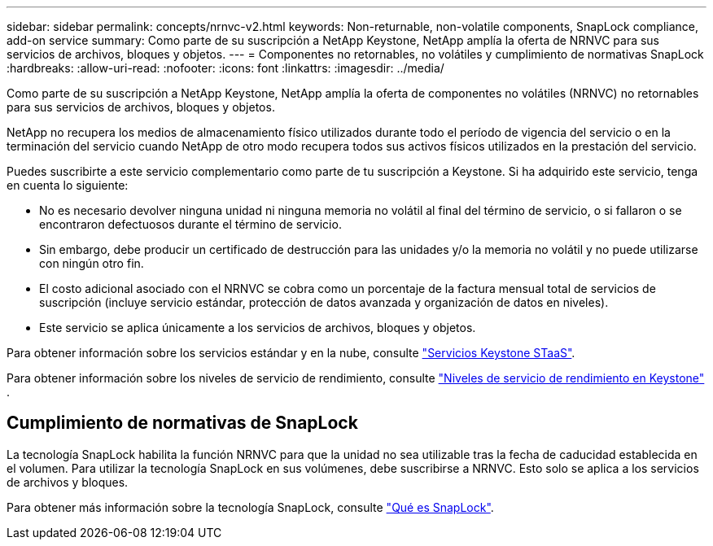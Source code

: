 ---
sidebar: sidebar 
permalink: concepts/nrnvc-v2.html 
keywords: Non-returnable, non-volatile components, SnapLock compliance, add-on service 
summary: Como parte de su suscripción a NetApp Keystone, NetApp amplía la oferta de NRNVC para sus servicios de archivos, bloques y objetos. 
---
= Componentes no retornables, no volátiles y cumplimiento de normativas SnapLock
:hardbreaks:
:allow-uri-read: 
:nofooter: 
:icons: font
:linkattrs: 
:imagesdir: ../media/


[role="lead"]
Como parte de su suscripción a NetApp Keystone, NetApp amplía la oferta de componentes no volátiles (NRNVC) no retornables para sus servicios de archivos, bloques y objetos.

NetApp no recupera los medios de almacenamiento físico utilizados durante todo el período de vigencia del servicio o en la terminación del servicio cuando NetApp de otro modo recupera todos sus activos físicos utilizados en la prestación del servicio.

Puedes suscribirte a este servicio complementario como parte de tu suscripción a Keystone. Si ha adquirido este servicio, tenga en cuenta lo siguiente:

* No es necesario devolver ninguna unidad ni ninguna memoria no volátil al final del término de servicio, o si fallaron o se encontraron defectuosos durante el término de servicio.
* Sin embargo, debe producir un certificado de destrucción para las unidades y/o la memoria no volátil y no puede utilizarse con ningún otro fin.
* El costo adicional asociado con el NRNVC se cobra como un porcentaje de la factura mensual total de servicios de suscripción (incluye servicio estándar, protección de datos avanzada y organización de datos en niveles).
* Este servicio se aplica únicamente a los servicios de archivos, bloques y objetos.


Para obtener información sobre los servicios estándar y en la nube, consulte link:supported-storage-services.html["Servicios Keystone STaaS"].

Para obtener información sobre los niveles de servicio de rendimiento, consulte link:../concepts/service-levels.html["Niveles de servicio de rendimiento en Keystone"] .



== Cumplimiento de normativas de SnapLock

La tecnología SnapLock habilita la función NRNVC para que la unidad no sea utilizable tras la fecha de caducidad establecida en el volumen. Para utilizar la tecnología SnapLock en sus volúmenes, debe suscribirse a NRNVC. Esto solo se aplica a los servicios de archivos y bloques.

Para obtener más información sobre la tecnología SnapLock, consulte https://docs.netapp.com/us-en/ontap/snaplock/snaplock-concept.html["Qué es SnapLock"^].
